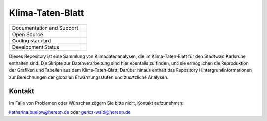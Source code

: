 =================
Klima-Taten-Blatt
=================


+----------------------------+-----------------------------------------------------+
| Documentation and Support  | |docs|                                              |
+----------------------------+-----------------------------------------------------+
| Open Source                | |license|                                           |
+----------------------------+-----------------------------------------------------+
| Coding standard            | |precommit|                                         |
+----------------------------+-----------------------------------------------------+
| Development Status         | |status| |pipeline|                                 |
+----------------------------+-----------------------------------------------------+



.. image:: docs/plots/karlsruhe-stripes.png

Dieses Repository ist eine Sammlung von Klimadatenanalysen, die im Klima-Taten-Blatt für den Stadtwald Karlsruhe enthalten sind. Die Skripte zur Datenverarbeitung sind hier ebenfalls zu finden, und sie ermöglichen die Reproduktion der Grafiken und Tabellen aus dem Klima-Taten-Blatt. Darüber hinaus enthält das Repository Hintergrundinformationen zur Berechnungen der globalen Erwärmungsstufen und zusätzliche Analysen.


Kontakt
-------

Im Falle von Problemen oder Wünschen zögern Sie bitte nicht, Kontakt aufzunehmen:

katharina.buelow@hereon.de
oder
gerics-wald@hereon.de

.. |license| image:: https://codebase.helmholtz.cloud/katharina.buelow/flyer_forestry/-/jobs/artifacts/main/raw/public/license.svg?job=pages
    :target: https://codebase.helmholtz.cloud/katharina.buelow/flyer_forestry/-/blob/main/LICENSE

.. |docs| image:: https://codebase.helmholtz.cloud/katharina.buelow/flyer_forestry/-/jobs/artifacts/main/raw/public/docs.svg?job=pages
    :target: https://flyer-forestry-katharina-buelow-95da8bb5ff34dff3f3262d890d5d8b7.pages.hzdr.de/html/

.. |pipeline| image:: https://codebase.helmholtz.cloud/katharina.buelow/flyer_forestry/badges/main/pipeline.svg?job=pages
    :target: https://codebase.helmholtz.cloud/katharina.buelow/flyer_forestry/-/jobs

.. |status| image:: https://www.repostatus.org/badges/latest/active.svg
        :target: https://www.repostatus.org/#active

.. |precommit| image:: https://codebase.helmholtz.cloud/katharina.buelow/flyer_forestry/-/jobs/artifacts/main/raw/public/precommit.svg?job=pages
    :target: https://codebase.helmholtz.cloud/katharina.buelow/flyer_forestry/-/jobs
